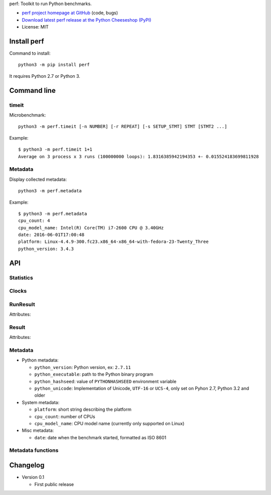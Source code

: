 perf: Toolkit to run Python benchmarks.

* `perf project homepage at GitHub
  <https://github.com/haypo/perf>`_ (code, bugs)
* `Download latest perf release at the Python Cheeseshop (PyPI)
  <https://pypi.python.org/pypi/perf>`_
* License: MIT


Install perf
============

Command to install::

    python3 -m pip install perf

It requires Python 2.7 or Python 3.


Command line
============

timeit
------

Microbenchmark::

    python3 -m perf.timeit [-n NUMBER] [-r REPEAT] [-s SETUP_STMT] STMT [STMT2 ...]

Example::

    $ python3 -m perf.timeit 1+1
    Average on 3 process x 3 runs (100000000 loops): 1.8316385942194353 +- 0.015524183699811928


Metadata
--------

Display collected metadata::

    python3 -m perf.metadata

Example::

    $ python3 -m perf.metadata
    cpu_count: 4
    cpu_model_name: Intel(R) Core(TM) i7-2600 CPU @ 3.40GHz
    date: 2016-06-01T17:00:48
    platform: Linux-4.4.9-300.fc23.x86_64-x86_64-with-fedora-23-Twenty_Three
    python_version: 3.4.3


API
===

Statistics
----------

.. function:: mean(data)

   Return the sample arithmetic mean of *data*, a sequence or iterator of
   real-valued numbers.

   The arithmetic mean is the sum of the data divided by the number of data
   points.  It is commonly called "the average", although it is only one of many
   different mathematical averages.  It is a measure of the central location of
   the data.

   If *data* is empty, an exception will be raised.

   On Python 3.4 and newer, it's :func:`statistics.mean`. On older versions,
   it is implemented with ``float(sum(data)) / len(data)``.

.. function:: stdev(data)

   Return the sample standard deviation (the square root of the sample
   variance).

   ::

      >>> stdev([1.5, 2.5, 2.5, 2.75, 3.25, 4.75])
      1.0810874155219827

   On Python 3.4 and newer, it is implemented with :func:`statistics.stdev`.


Clocks
------

.. function:: monotonic_clock()

   Return the value (in fractional seconds) of a monotonic clock, i.e. a clock
   that cannot go backwards.  The clock is not affected by system clock updates.
   The reference point of the returned value is undefined, so that only the
   difference between the results of consecutive calls is valid.

   On Python 3.3 and newer, it's :func:`time.monotonic`. On older versions,
   it's :func:`time.time`. See the PEP 418 for more information on Python
   clocks.

.. function:: perf_counter()

   Return the value (in fractional seconds) of a performance counter, i.e. a
   clock with the highest available resolution to measure a short duration.  It
   does include time elapsed during sleep and is system-wide.  The reference
   point of the returned value is undefined, so that only the difference between
   the results of consecutive calls is valid.

   On Python 3.3 and newer, it's :func:`time.perf_counter`. On older versions,
   it's it's :func:`time.clock` on Windows and :func:`time.time` on other
   platforms. See the PEP 418 for more information on Python clocks.


RunResult
---------

.. class:: RunResult(values=None, loops=None, formatter=None)

   Attributes:

   .. attribute:: formatter

      Function to format a list of numbers.

   .. attribute:: loops

      Number of loops (``int`` or ``None``).

   .. attribute:: values

      List of numbers (``float``).


Result
------

.. class:: Result(runs=None, name=None, metadata=None, formatter=None)

   Attributes:

   .. attribute:: formatter

      Function to format a list of numbers.

   .. attribute:: name

      Benchmark name (``str`` or ``None``).

   .. attribute:: metadata

      Raw dictionary of metadata (``dict``): key=>value, where keys and values
      are strings.

   .. attribute:: runs

      List of :class:`RunResult`.



Metadata
--------

* Python metadata:

  - ``python_version``: Python version, ex: ``2.7.11``
  - ``python_executable``: path to the Python binary program
  - ``python_hashseed``: value of ``PYTHONHASHSEED`` environment variable
  - ``python_unicode``: Implementation of Unicode, ``UTF-16`` or ``UCS-4``,
    only set on Pyhon 2.7, Python 3.2 and older

* System metadata:

  - ``platform``: short string describing the platform
  - ``cpu_count``: number of CPUs
  - ``cpu_model_name``: CPU model name (currently only supported on Linux)

* Misc metadata:

  - ``date``: date when the benchmark started, formatted as ISO 8601


Metadata functions
------------------

.. function:: metadata.collect_all_metadata(metadata)

   Collect all metadata: date, python, system, etc.

   *metadata* must be a dictionary.

.. function:: metadata.collect_python_metadata(metadata)

   Collect metadata about the running Python binary: version, etc.

   *metadata* must be a dictionary.

.. function:: metadata.collect_system_metadata(metadata)

   Collect metadata about the system: CPU count, platform, etc.

   *metadata* must be a dictionary.


Changelog
=========

* Version 0.1

  - First public release

